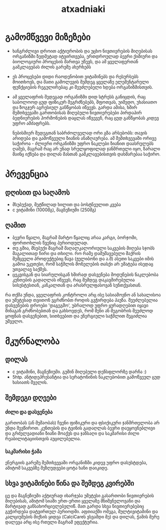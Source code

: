 #+TITLE: atxadniaki

* გამომწვევი მიზეზები
- ხანგრძლივი დროით აქტიურობის და უცხო ნივთიერების მიღებისას ორგანიზმი ზედმეტად იტვირთვება, ერთდროულად ბევრი ქიმიური და ბიოლოგიური პროცესის მართვა უწევს, და ამ ყველაფერთან გამკლავებას ძილის გარეშე ახერხებს
- ეს პროცესები დიდი რაოდენობით ვიტამინებს და რესურსებს მოითხოვს, და მათი გამოლევის შემდეგ ყველაზე ელემენტარული ფუნქციების რეგულირებაც კი შეუძლებელი ხდება ორგანიზმისთვის.
- ამ ყველაფრის შედეგად ორგანიზმი დიდ სტრესს განიცდის, რაც საბოლოოდ ცუდ ფიზიკურ შეგრძნებებს, შფოთვას, უიმედო, უხასიათო და ზოგჯერ აგრესიულ განწყობას იწვევს. გარდა ამისა, ხშირ შემთხვევაში გართობისას მიღებული ნივთიერებები პირდაპირ ბედნიერების ჰორმონების დაცლას იწვევენ, რაც ცუდ განწყობას კიდევ უფრო ამძაფრებს.

  ნებისმიერ შედეგთან საბრძოლველად ორი გზა არსებობს: თავის არიდება და გამოწვეული ზიანის ანაზღაურება. ამ შემთხვევაში ორივე საჭიროა - ძლიერი ორგანიზმი უფრო ნაკლები ზიანით დაასრულებს ღამეს, მაგრამ რაც არ უნად სრულყოფილად ჯანმრთელი იყო, ზარალი მაინც იქნება და დილას მასთან გამკლავებისთვის დახმარებაა საჭირო.
* პრევენცია
** დღისით და საღამოს
- მსუბუქად, მეტწილად ხილით და ბოსტნეულით კვება
- c ვიტამინი (1000მგ), მაგნეზიუმი (250მგ)
** ღამით
- ბევრი წყალი, მაგრამ მარტო წყალიც არაა კარგი, ბორჯომი, ფორთოხლის წვენიც პერიოდულად.
- თუ გშია, მსუბუქი მაგრამ მაღალკალორიული საკვების მიღება სჯობს  
  მაგალითად ჩირი და თხილი. რო რამე დამუშავებული შაქრის შემცველი პროდუქტებიც წავა (ჟელიბონი და ა.შ) ასეთი საკვები იმის გამოა უკეთესი, რომ  საჭმლის მონელების თასქი არ ემატება ისედაც უთვალავ საქმეს.
- ცეკვისგან და სიარულისგან ხშირად დასვენება
  მოდუნების ნაკლებობა კუნთების გადაღლას იწვევს, რაც შემდეგ დაკავშირებულია სისუსტესთან, კანკალთან და არასრულფასოვან სუნთქვასთან.

რა თქმა უნდა, ყველაფრის კონტროლი არც ისე სასიამოვნო ან სახალისოა და უმეტესად თვითონ ვგრძნობთ როდის გვჭირდება პაუზა. შეუძლებელია დასვენების დროები 'დაგეგმო', უბრალოდ უფრო ყურადღებით იყავი შინაგან გრძნობებთან და გახსოვდეს, რომ შენი ან მეგობრის შეუძლოდ ყოფნას დასვენებით, სითხეებით და ენერგიული საჭმლით შეგიძლია უშველო.
* მკურნალობა
** დილას
- c ვიტამინი, მაგნეზიუმი. გუშინ მიღებული დენსფლორზე დარჩა :)
- 5htp. ანტიდეპრესანტია და სერატონინის ნაკლებობით გამოწვეულ ცუდ ხასიათს შველის.
** შემდეგი დღეები
*** ძილი და დასვენება
გართობას (ან მუშაობას) ჩვენი ფიზიკური და ფსიქიკური ჯანმრთელობა არ უნდა შევწიროთ. კუნთების და ტვინის გადაღლას ბევრი დაუყოვნებლივი და გრძელვადიანი ზიანი მოაქვს და ჯანსაღი და საკმარისი ძილი რეაბილიტაციისთვის აუცილებელია.
*** საკმარისი ჭამა
ენერგიის გარეშე შემთხვევაში ორგანიზმი კიდევ უფრო დასუსტდება, ამიტომ საკვებზე შეზღუდვები ცოტა ხანი დაიკიდე.
** სხვა ვიტამინები წინა და შემდეგ კვირებში
ცე და მაგნეზიუმი აქტიურად იხარჯება უმეტესი გასართობი ნივთიერების მიღებისას, ამიტომ სიაში ერთ-ერთი ყველაზე მნიშვნელოვანი და მარტივად განსახორციელებელიწ. მათ გარდა სხვა ნივთიერებებიც გვჭირდება დატვირთულ პერიოდში. აფთიაქში ომეგა, მულტივიტამინი და კალციუმების მიქსის ყიდვა (CalciCareს ვსვამდი მე) და დილას, ჭამის მერე დალევა არც ისე რთული მაგრამ ეფექტურია.

